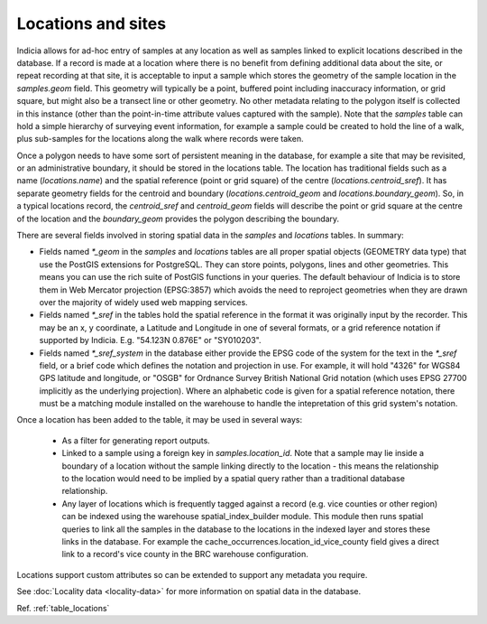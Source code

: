 Locations and sites
===================

.. image:: ../../images/diagrams/indicia-locations-erd.png
  :alt: Entity Relationship Diagram for the locations module of the database.
  :width: 60%

Indicia allows for ad-hoc entry of samples at any location as well as samples linked to
explicit locations described in the database. If a record is made at a location where
there is no benefit from defining additional data about the site, or repeat recording at
that site, it is acceptable to input a sample which stores the geometry of the sample
location in the `samples.geom` field. This geometry will typically be a point, buffered
point including inaccuracy information, or grid square, but might also be a transect line
or other geometry. No other metadata relating to the polygon itself is collected in this
instance (other than the point-in-time attribute values captured with the sample). Note
that the `samples` table can hold a simple hierarchy of surveying event information, for
example a sample could be created to hold the line of a walk, plus sub-samples for the
locations along the walk where records were taken.

Once a polygon needs to have some sort of persistent meaning in the database, for example
a site that may be revisited, or an administrative boundary, it should be stored in the
locations table. The location has traditional fields such as a name (`locations.name`)
and the spatial reference (point or grid square) of the centre
(`locations.centroid_sref`). It has separate geometry fields for the centroid and
boundary (`locations.centroid_geom` and `locations.boundary_geom`). So, in a typical
locations record, the `centroid_sref` and `centroid_geom` fields will describe the point
or grid square at the centre of the location and the `boundary_geom` provides the polygon
describing the boundary.

There are several fields involved in storing spatial data in the `samples` and
`locations` tables. In summary:

* Fields named `*_geom` in the `samples` and `locations` tables are all proper spatial
  objects (GEOMETRY data type) that use the PostGIS extensions for PostgreSQL. They can
  store points, polygons, lines and other geometries. This means you can use the rich
  suite of PostGIS functions in your queries. The default behaviour of Indicia is to
  store them in Web Mercator projection (EPSG:3857) which avoids the need to reproject
  geometries when they are drawn over the majority of widely used web mapping services.
* Fields named `*_sref` in the tables hold the spatial reference in the format it was
  originally input by the recorder. This may be an x, y coordinate, a Latitude and
  Longitude in one of several formats, or a grid reference notation if supported by
  Indicia. E.g. "54.123N 0.876E" or "SY010203".
* Fields named `*_sref_system` in the database either provide the EPSG code of the
  system for the text in the `*_sref` field, or a brief code which defines the notation
  and projection in use. For example, it will hold "4326" for WGS84 GPS latitude and
  longitude, or "OSGB" for Ordnance Survey British National Grid notation (which uses
  EPSG 27700 implicitly as the underlying projection). Where an alphabetic code is given
  for a spatial reference notation, there must be a matching module installed on the
  warehouse to handle the intepretation of this grid system's notation.

Once a location has been added to the table, it may be used in several ways:

  * As a filter for generating report outputs.
  * Linked to a sample using a foreign key in `samples.location_id`. Note that a sample may
    lie inside a boundary of a location without the sample linking directly to the location
    - this means the relationship to the location would need to be implied by a spatial
    query rather than a traditional database relationship.
  * Any layer of locations which is frequently tagged against a record (e.g. vice counties
    or other region) can be indexed using the warehouse spatial_index_builder module. This
    module then runs spatial queries to link all the samples in the database to the
    locations in the indexed layer and stores these links in the database. For example
    the cache_occurrences.location_id_vice_county field gives a direct link to a record's
    vice county in the BRC warehouse configuration.

Locations support custom attributes so can be extended to support any metadata you require.

See :doc:`Locality data <locality-data>` for more information on spatial data in the
database.

Ref. :ref:`table_locations`
